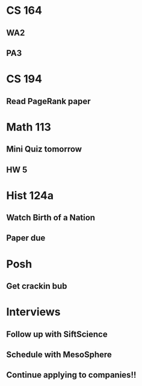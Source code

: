 * CS 164
** WA2
   DEADLINE: <2015-09-28 Mon>
** PA3
   DEADLINE: <2015-10-07 Wed 23:59>
* CS 194
** Read PageRank paper
   DEADLINE: <2015-09-22 Tue>
* Math 113
** Mini Quiz tomorrow
   DEADLINE: <2015-09-22 Tue>
** HW 5
   DEADLINE: <2015-09-24 Thu>
* Hist 124a
** Watch Birth of a Nation
** Paper due 
   DEADLINE: <2015-10-02 Fri>
* Posh
** Get crackin bub
* Interviews
** Follow up with SiftScience
   DEADLINE: <2015-10-05 Mon>
** Schedule with MesoSphere
   DEADLINE: <2015-09-22 Tue>
** Continue applying to companies!! 
